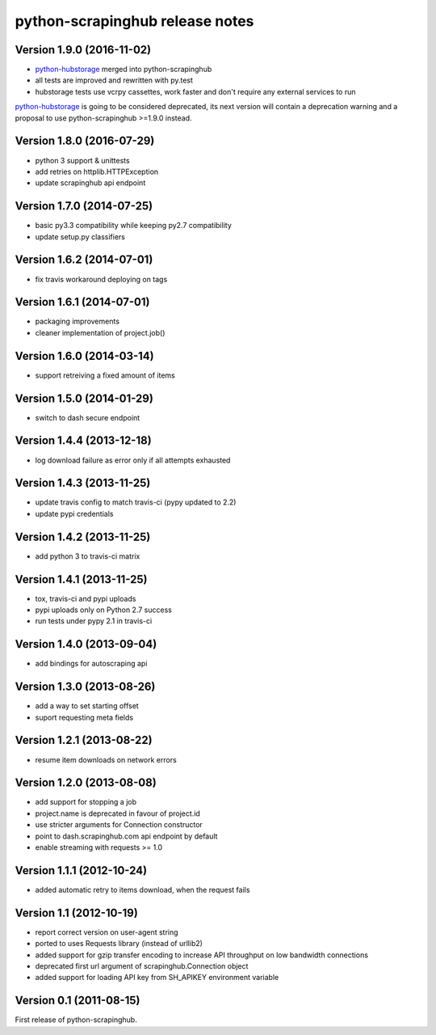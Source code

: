 python-scrapinghub release notes
================================

Version 1.9.0 (2016-11-02)
--------------------------

- `python-hubstorage`_ merged into python-scrapinghub
- all tests are improved and rewritten with py.test
- hubstorage tests use vcrpy cassettes, work faster and don't require any external services to run

`python-hubstorage`_ is going to be considered deprecated,
its next version will contain a deprecation warning and a proposal
to use python-scrapinghub >=1.9.0 instead.

Version 1.8.0 (2016-07-29)
--------------------------

- python 3 support & unittests
- add retries on httplib.HTTPException
- update scrapinghub api endpoint

Version 1.7.0 (2014-07-25)
--------------------------

- basic py3.3 compatibility while keeping py2.7 compatibility
- update setup.py classifiers

Version 1.6.2 (2014-07-01)
--------------------------

- fix travis workaround deploying on tags

Version 1.6.1 (2014-07-01)
--------------------------

- packaging improvements
- cleaner implementation of project.job()

Version 1.6.0 (2014-03-14)
--------------------------

- support retreiving a fixed amount of items

Version 1.5.0 (2014-01-29)
--------------------------

- switch to dash secure endpoint

Version 1.4.4 (2013-12-18)
--------------------------

- log download failure as error only if all attempts exhausted

Version 1.4.3 (2013-11-25)
--------------------------

- update travis config to match travis-ci (pypy updated to 2.2)
- update pypi credentials

Version 1.4.2 (2013-11-25)
--------------------------

- add python 3 to travis-ci matrix

Version 1.4.1 (2013-11-25)
--------------------------

- tox, travis-ci and pypi uploads
- pypi uploads only on Python 2.7 success
- run tests under pypy 2.1 in travis-ci

Version 1.4.0 (2013-09-04)
--------------------------

- add bindings for autoscraping api

Version 1.3.0 (2013-08-26)
--------------------------

- add a way to set starting offset
- suport requesting meta fields

Version 1.2.1 (2013-08-22)
--------------------------

- resume item downloads on network errors

Version 1.2.0 (2013-08-08)
--------------------------

- add support for stopping a job
- project.name is deprecated in favour of project.id
- use stricter arguments for Connection constructor
- point to dash.scrapinghub.com api endpoint by default
- enable streaming with requests >= 1.0

Version 1.1.1 (2012-10-24)
--------------------------

- added automatic retry to items download, when the request fails

Version 1.1 (2012-10-19)
------------------------

- report correct version on user-agent string
- ported to uses Requests library (instead of urllib2)
- added support for gzip transfer encoding to increase API throughput on low
  bandwidth connections
- deprecated first url argument of scrapinghub.Connection object
- added support for loading API key from SH_APIKEY environment variable

Version 0.1 (2011-08-15)
------------------------

First release of python-scrapinghub.


.. _python-hubstorage: https://github.com/scrapinghub/python-hubstorage
